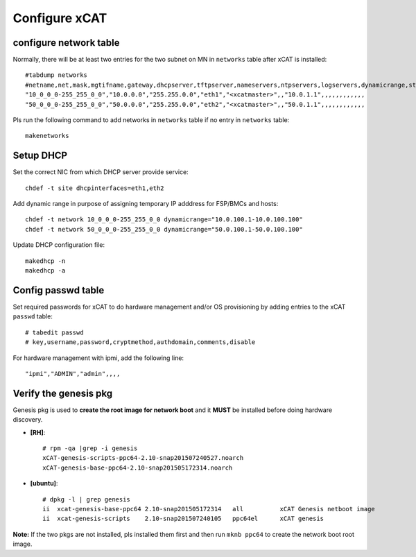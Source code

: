 Configure xCAT
--------------

configure network table
```````````````````````


Normally, there will be at least two entries for the two subnet on MN in ``networks`` table after xCAT is installed::

    #tabdump networks
    #netname,net,mask,mgtifname,gateway,dhcpserver,tftpserver,nameservers,ntpservers,logservers,dynamicrange,staticrange,staticrangeincrement,nodehostname,ddnsdomain,vlanid,domain,comments,disable
    "10_0_0_0-255_255_0_0","10.0.0.0","255.255.0.0","eth1","<xcatmaster>",,"10.0.1.1",,,,,,,,,,,,
    "50_0_0_0-255_255_0_0","50.0.0.0","255.255.0.0","eth2","<xcatmaster>",,"50.0.1.1",,,,,,,,,,,,

Pls run the following command to add networks in ``networks`` table if no entry in ``networks`` table::

    makenetworks

.. _Set-up-dhcp:
Setup DHCP
``````````

Set the correct NIC from which DHCP server provide service::

    chdef -t site dhcpinterfaces=eth1,eth2

Add dynamic range in purpose of assigning temporary IP adddress for FSP/BMCs and hosts::

    chdef -t network 10_0_0_0-255_255_0_0 dynamicrange="10.0.100.1-10.0.100.100"
    chdef -t network 50_0_0_0-255_255_0_0 dynamicrange="50.0.100.1-50.0.100.100"

Update DHCP configuration file::

    makedhcp -n
    makedhcp -a

Config passwd table
```````````````````

Set required passwords for xCAT to do hardware management and/or OS provisioning by adding entries to the xCAT ``passwd`` table::

    # tabedit passwd
    # key,username,password,cryptmethod,authdomain,comments,disable

For hardware management with ipmi, add the following line::

    "ipmi","ADMIN","admin",,,,

Verify the genesis pkg
``````````````````````

Genesis pkg is used to **create the root image for network boot** and it **MUST** be installed before doing hardware discovery. 

* **[RH]**::

    # rpm -qa |grep -i genesis
    xCAT-genesis-scripts-ppc64-2.10-snap201507240527.noarch
    xCAT-genesis-base-ppc64-2.10-snap201505172314.noarch

* **[ubuntu]**::

    # dpkg -l | grep genesis
    ii  xcat-genesis-base-ppc64 2.10-snap201505172314   all          xCAT Genesis netboot image
    ii  xcat-genesis-scripts    2.10-snap201507240105   ppc64el      xCAT genesis

**Note:** If the two pkgs are not installed, pls installed them first and then run ``mknb ppc64`` to create the network boot root image.

